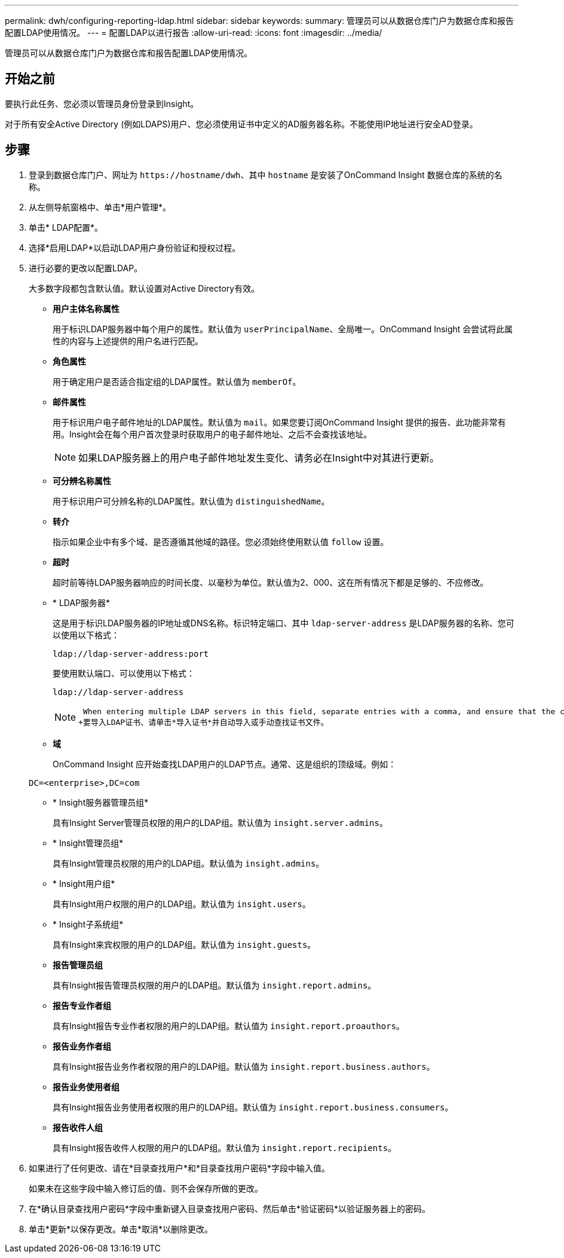 ---
permalink: dwh/configuring-reporting-ldap.html 
sidebar: sidebar 
keywords:  
summary: 管理员可以从数据仓库门户为数据仓库和报告配置LDAP使用情况。 
---
= 配置LDAP以进行报告
:allow-uri-read: 
:icons: font
:imagesdir: ../media/


[role="lead"]
管理员可以从数据仓库门户为数据仓库和报告配置LDAP使用情况。



== 开始之前

要执行此任务、您必须以管理员身份登录到Insight。

对于所有安全Active Directory (例如LDAPS)用户、您必须使用证书中定义的AD服务器名称。不能使用IP地址进行安全AD登录。



== 步骤

. 登录到数据仓库门户、网址为 `+https://hostname/dwh+`、其中 `hostname` 是安装了OnCommand Insight 数据仓库的系统的名称。
. 从左侧导航窗格中、单击*用户管理*。
. 单击* LDAP配置*。
. 选择*启用LDAP*以启动LDAP用户身份验证和授权过程。
. 进行必要的更改以配置LDAP。
+
大多数字段都包含默认值。默认设置对Active Directory有效。

+
** *用户主体名称属性*
+
用于标识LDAP服务器中每个用户的属性。默认值为 `userPrincipalName`、全局唯一。OnCommand Insight 会尝试将此属性的内容与上述提供的用户名进行匹配。

** *角色属性*
+
用于确定用户是否适合指定组的LDAP属性。默认值为 `memberOf`。

** *邮件属性*
+
用于标识用户电子邮件地址的LDAP属性。默认值为 `mail`。如果您要订阅OnCommand Insight 提供的报告、此功能非常有用。Insight会在每个用户首次登录时获取用户的电子邮件地址、之后不会查找该地址。

+
[NOTE]
====
如果LDAP服务器上的用户电子邮件地址发生变化、请务必在Insight中对其进行更新。

====
** *可分辨名称属性*
+
用于标识用户可分辨名称的LDAP属性。默认值为 `distinguishedName`。

** *转介*
+
指示如果企业中有多个域、是否遵循其他域的路径。您必须始终使用默认值 `follow` 设置。

** *超时*
+
超时前等待LDAP服务器响应的时间长度、以毫秒为单位。默认值为2、000、这在所有情况下都是足够的、不应修改。

** * LDAP服务器*
+
这是用于标识LDAP服务器的IP地址或DNS名称。标识特定端口、其中 `ldap-server-address` 是LDAP服务器的名称、您可以使用以下格式：

+
[listing]
----
ldap://ldap-server-address:port
----
+
要使用默认端口、可以使用以下格式：

+
[listing]
----
ldap://ldap-server-address
----
+
[NOTE]
====
 When entering multiple LDAP servers in this field, separate entries with a comma, and ensure that the correct port number is used in each entry.
+要导入LDAP证书、请单击*导入证书*并自动导入或手动查找证书文件。

====
** *域*
+
OnCommand Insight 应开始查找LDAP用户的LDAP节点。通常、这是组织的顶级域。例如：

+
[listing]
----
DC=<enterprise>,DC=com
----
** * Insight服务器管理员组*
+
具有Insight Server管理员权限的用户的LDAP组。默认值为 `insight.server.admins`。

** * Insight管理员组*
+
具有Insight管理员权限的用户的LDAP组。默认值为 `insight.admins`。

** * Insight用户组*
+
具有Insight用户权限的用户的LDAP组。默认值为 `insight.users`。

** * Insight子系统组*
+
具有Insight来宾权限的用户的LDAP组。默认值为 `insight.guests`。

** *报告管理员组*
+
具有Insight报告管理员权限的用户的LDAP组。默认值为 `insight.report.admins`。

** *报告专业作者组*
+
具有Insight报告专业作者权限的用户的LDAP组。默认值为 `insight.report.proauthors`。

** *报告业务作者组*
+
具有Insight报告业务作者权限的用户的LDAP组。默认值为 `insight.report.business.authors`。

** *报告业务使用者组*
+
具有Insight报告业务使用者权限的用户的LDAP组。默认值为 `insight.report.business.consumers`。

** *报告收件人组*
+
具有Insight报告收件人权限的用户的LDAP组。默认值为 `insight.report.recipients`。



. 如果进行了任何更改、请在*目录查找用户*和*目录查找用户密码*字段中输入值。
+
如果未在这些字段中输入修订后的值、则不会保存所做的更改。

. 在*确认目录查找用户密码*字段中重新键入目录查找用户密码、然后单击*验证密码*以验证服务器上的密码。
. 单击*更新*以保存更改。单击*取消*以删除更改。

